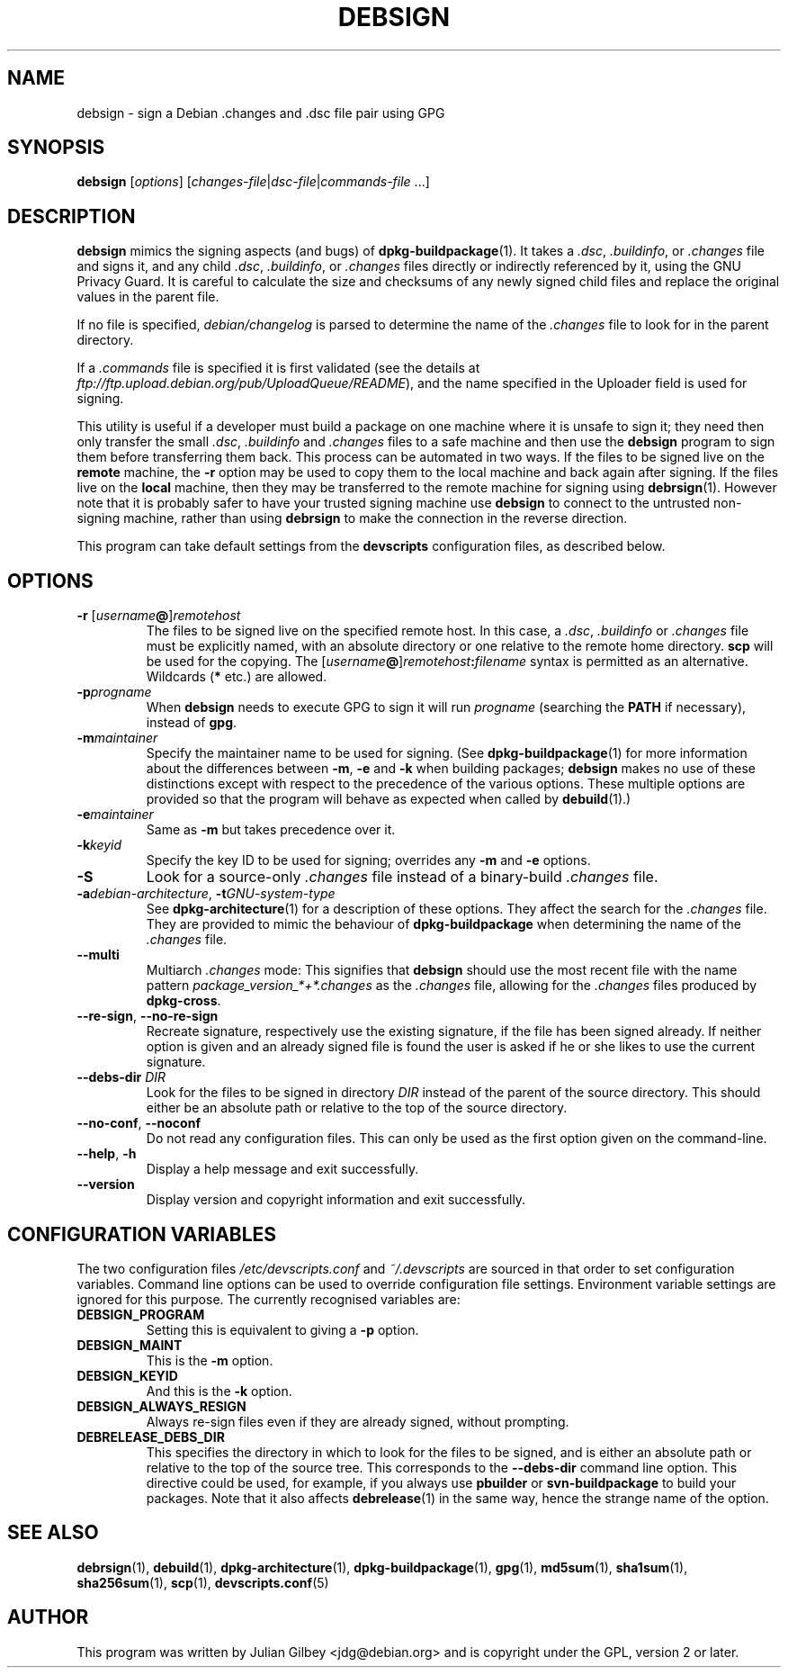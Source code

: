 .TH DEBSIGN 1 "Debian Utilities" "DEBIAN" \" -*- nroff -*-
.SH NAME
debsign \- sign a Debian .changes and .dsc file pair using GPG
.SH SYNOPSIS
\fBdebsign\fR [\fIoptions\fR] [\fIchanges-file\fR|\fIdsc-file\fR|\fIcommands-file\fR ...]
.SH DESCRIPTION
\fBdebsign\fR mimics the signing aspects (and bugs) of
\fBdpkg-buildpackage\fR(1).  It takes a \fI.dsc\fR, \fI.buildinfo\fR, or
\fI.changes\fR file and signs it, and any child \fI.dsc\fR,
\fI.buildinfo\fR, or \fI.changes\fR files directly or indirectly
referenced by it, using the GNU Privacy Guard. It is careful to
calculate the size and checksums of any newly signed child files and
replace the original values in the parent file.
.PP
If no file is specified, \fIdebian/changelog\fR is parsed to determine
the name of the \fI.changes\fR file to look for in the parent
directory.
.PP
If a \fI.commands\fR file is specified it is first validated (see the
details at \fIftp://ftp.upload.debian.org/pub/UploadQueue/README\fR),
and the name specified in the Uploader field is used for signing.
.PP
This utility is useful if a developer must build a package on one
machine where it is unsafe to sign it; they need then only transfer
the small \fI.dsc\fR, \fI.buildinfo\fR and \fI.changes\fR files to a
safe machine and then use the \fBdebsign\fR program to sign them before
transferring them back.  This process can be automated in two ways.
If the files to be signed live on the \fBremote\fR machine, the
\fB\-r\fR option may be used to copy them to the local machine and back
again after signing.  If the files live on the \fBlocal\fR machine, then
they may be transferred to the remote machine for signing using
\fBdebrsign\fR(1).  However note that it is probably safer to have your
trusted signing machine use \fBdebsign\fR to connect to the untrusted
non-signing machine, rather than using \fBdebrsign\fR to make the
connection in the reverse direction.
.PP
This program can take default settings from the \fBdevscripts\fR
configuration files, as described below.
.SH OPTIONS
.TP
.B \-r \fR[\fIusername\fB@\fR]\fIremotehost\fR
The files to be signed live on the specified remote host.  In this case,
a \fI.dsc\fR, \fI.buildinfo\fR or \fI.changes\fR file must be explicitly
named, with an absolute directory or one relative to the remote home
directory.  \fBscp\fR will be used for the copying.  The
\fR[\fIusername\fB@\fR]\fIremotehost\fB:\fIfilename\fR syntax is
permitted as an alternative.  Wildcards (\fB*\fR etc.) are allowed.
.TP
.B \-p\fIprogname\fR
When \fBdebsign\fR needs to execute GPG to sign it will run \fIprogname\fR
(searching the \fBPATH\fR if necessary), instead of \fBgpg\fR.
.TP
.B \-m\fImaintainer\fR
Specify the maintainer name to be used for signing.  (See
\fBdpkg-buildpackage\fR(1) for more information about the differences
between \fB\-m\fR, \fB\-e\fR and \fB\-k\fR when building packages;
\fBdebsign\fR makes no use of these distinctions except with respect
to the precedence of the various options.  These multiple options are
provided so that the program will behave as expected when called by
\fBdebuild\fR(1).)
.TP
.B \-e\fImaintainer\fR
Same as \fB\-m\fR but takes precedence over it.
.TP
.B \-k\fIkeyid\fR
Specify the key ID to be used for signing; overrides any \fB\-m\fR
and \fB\-e\fR options.
.TP
\fB\-S\fR
Look for a source-only \fI.changes\fR file instead of a binary-build
\fI.changes\fR file.
.TP
\fB\-a\fIdebian-architecture\fR, \fB\-t\fIGNU-system-type\fR
See \fBdpkg-architecture\fR(1) for a description of these options.
They affect the search for the \fI.changes\fR file.  They are provided
to mimic the behaviour of \fBdpkg-buildpackage\fR when determining the
name of the \fI.changes\fR file.
.TP
\fB\-\-multi\fR
Multiarch \fI.changes\fR mode: This signifies that \fBdebsign\fR should
use the most recent file with the name pattern
\fIpackage_version_*+*.changes\fR as the \fI.changes\fR file, allowing for the
\fI.changes\fR files produced by \fBdpkg-cross\fR.
.TP
\fB\-\-re\-sign\fR, \fB\-\-no\-re\-sign\fR
Recreate signature, respectively use the existing signature, if the
file has been signed already.  If neither option is given and an already
signed file is found the user is asked if he or she likes to use the
current signature.
.TP
\fB\-\-debs\-dir\fR \fIDIR\fR
Look for the files to be signed in directory \fIDIR\fR instead of the
parent of the source directory.  This should either be an absolute path
or relative to the top of the source directory.
.TP
\fB\-\-no-conf\fR, \fB\-\-noconf\fR
Do not read any configuration files.  This can only be used as the
first option given on the command-line.
.TP
.BR \-\-help ", " \-h
Display a help message and exit successfully.
.TP
.B \-\-version
Display version and copyright information and exit successfully.
.SH "CONFIGURATION VARIABLES"
The two configuration files \fI/etc/devscripts.conf\fR and
\fI~/.devscripts\fR are sourced in that order to set configuration
variables.  Command line options can be used to override configuration
file settings.  Environment variable settings are ignored for this
purpose.  The currently recognised variables are:
.TP
.B DEBSIGN_PROGRAM
Setting this is equivalent to giving a \fB\-p\fR option.
.TP
.B DEBSIGN_MAINT
This is the \fB\-m\fR option.
.TP
.B DEBSIGN_KEYID
And this is the \fB\-k\fR option.
.TP
.B DEBSIGN_ALWAYS_RESIGN
Always re-sign files even if they are already signed, without prompting.
.TP
.B DEBRELEASE_DEBS_DIR
This specifies the directory in which to look for the files to be
signed, and is either an absolute path or relative to the top of the
source tree.  This corresponds to the \fB\-\-debs\-dir\fR command line
option.  This directive could be used, for example, if you always use
\fBpbuilder\fR or \fBsvn-buildpackage\fR to build your packages.  Note
that it also affects \fBdebrelease\fR(1) in the same way, hence the
strange name of the option.
.SH "SEE ALSO"
.BR debrsign (1),
.BR debuild (1),
.BR dpkg-architecture (1),
.BR dpkg-buildpackage (1),
.BR gpg (1),
.BR md5sum (1),
.BR sha1sum (1),
.BR sha256sum (1),
.BR scp (1),
.BR devscripts.conf (5)
.SH AUTHOR
This program was written by Julian Gilbey <jdg@debian.org> and is
copyright under the GPL, version 2 or later.
